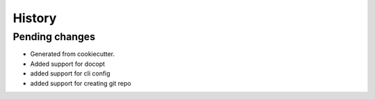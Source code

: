 =======
History
=======

Pending changes
---------------

* Generated from cookiecutter.
* Added support for docopt
* added support for cli config
* added support for creating git repo
